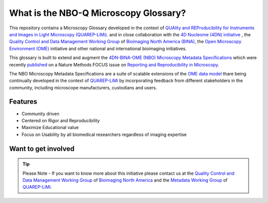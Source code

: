 .. _about:

What is the NBO-Q Microscopy Glossary?
======================================
This repository contains a Microscopy Glossary developed in the context of `QUAlity and REProducibility for Instruments and Images in Light Microscopy (QUAREP-LiMi). <https://quarep.org/>`_ and in close collaboration with the `4D Nucleome (4DN) initiative <https://www.4dnucleome.org/>`_ , the `Quality Control and Data Management Working Group <https://www.bioimagingnorthamerica.org/qc-dm-wg/>`_ of `Bioimaging North America (BINA) <https://www.bioimagingnorthamerica.org/>`_, the `Open Microscopy Environment (OME) <https://www.openmicroscopy.org>`_ initiative and other national and international bioimaging initiatives.

This glossary is built to extend and augment the `4DN-BINA-OME (NBO) Microscopy Metadata Specifications <https://github.com/WU-BIMAC/NBOMicroscopyMetadataSpecs/tree/master/Model/stable%20version/v02-01>`_ which were recently `published <https://doi.org/10.1038/s41592-021-01327-9>`_ on a Nature Methods FOCUS issue on `Reporting and Reproducibility in Microscopy <https://www.nature.com/collections/djiciihhjh>`_.

The NBO Microscopy Metadata Specifications are a suite of scalable extensions of the `OME data model <https://docs.openmicroscopy.org/ome-model/5.6.1/developers/model-overview.html>`_ thare being continually developed in the context of `QUAREP-LiMi <https://quarep.org/>`_ by incorporating feedback from different stakeholders in the community, including microscope manufacturers, custodians and users.

Features
--------
* Community driven
* Centered on Rigor and Reproducibility
* Maximize Educational value 
* Focus on Usability by all biomedical researchers regardless of imaging expertise


Want to get involved
--------------------

.. tip::

   Please Note - If you want to know more about this initiative please contact us at the `Quality Control and Data Management Working Group    <https://www.bioimagingnorthamerica.org/qc-dm-wg/>`_ of `Bioimaging North America <https://www.bioimagingnorthamerica.org/>`_ and the  `Metadata Working Group <https://quarep.org/working-groups/wg-7-metadata>`_ of `QUAREP-LiMi <https://quarep.org/>`_.

